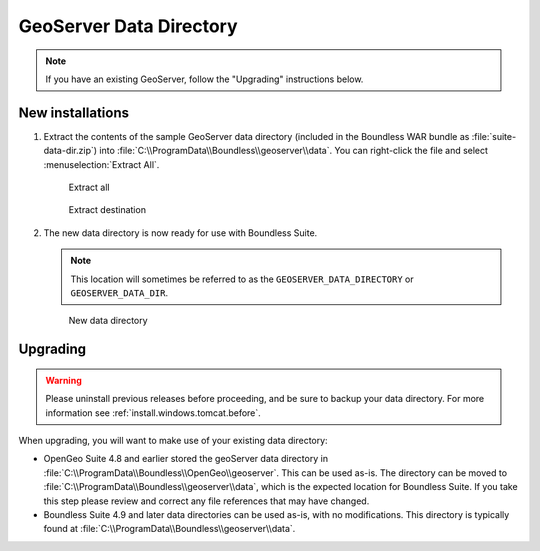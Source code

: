 .. _install.windows.tomcat.geoserver.data:

GeoServer Data Directory
========================

.. note:: If you have an existing GeoServer, follow the "Upgrading" instructions below.

New installations
-----------------

#. Extract the contents of the sample GeoServer data directory (included in the Boundless WAR bundle as :file:`suite-data-dir.zip`) into :file:`C:\\ProgramData\\Boundless\\geoserver\\data`. You can right-click the file and select :menuselection:`Extract All`.

   .. figure:: ../img/data_extract_all.png
      
      Extract all

   .. figure:: ../img/data_extract_destination.png
      
      Extract destination

#. The new data directory is now ready for use with Boundless Suite.

   .. note:: This location will sometimes be referred to as the ``GEOSERVER_DATA_DIRECTORY`` or ``GEOSERVER_DATA_DIR``.

   .. figure:: ../img/data_default.png
      
      New data directory

Upgrading
---------

.. warning:: Please uninstall previous releases before proceeding, and be sure to backup your data directory. For more information see :ref:`install.windows.tomcat.before`.

When upgrading, you will want to make use of your existing data directory:

* OpenGeo Suite 4.8 and earlier stored the geoServer data directory in :file:`C:\\ProgramData\\Boundless\\OpenGeo\\geoserver`. This can be used as-is. The directory can be moved to :file:`C:\\ProgramData\\Boundless\\geoserver\\data`, which is the expected location for Boundless Suite. If you take this step please review and correct any file references that may have changed.

* Boundless Suite 4.9 and later data directories can be used as-is, with no modifications. This directory is typically found at :file:`C:\\ProgramData\\Boundless\\geoserver\\data`.

